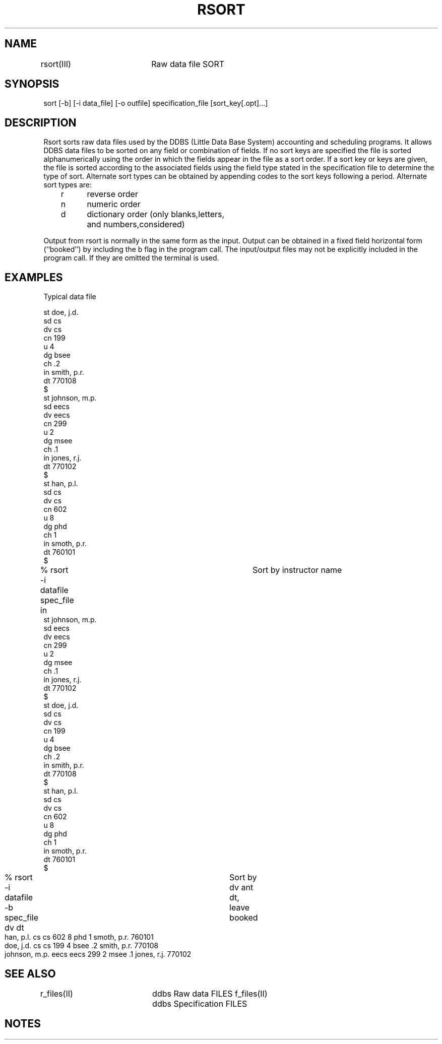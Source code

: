 .TH RSORT III 12/76-PRELIMINARY
.SH NAME
rsort(III)	Raw data file SORT
.SH SYNOPSIS
sort [-b] [-i data_file] [-o outfile] specification_file [sort_key[.opt]...]
.SH DESCRIPTION
.PP
Rsort sorts raw data files used by the 
DDBS (Little Data Base System) accounting
and scheduling programs.
It allows DDBS data files to be sorted on any
field or combination of fields.  If no sort keys are
specified the file is sorted alphanumerically using the
order in which the fields appear in the file as a sort
order.  If a sort key or keys are given, the file
is sorted according to the associated fields using
the field type stated in the specification file to determine
the type of sort.
Alternate sort types can be obtained by appending
codes to the sort keys following a period.
Alternate sort types are:
.nf
.sp 1
	r	reverse order
	n	numeric order
	d	dictionary order (only blanks,letters, 
		and numbers,considered)
.sp 1
.fi
.PP
Output from rsort is normally in the same form as the
input.  Output can be obtained in a fixed field horizontal
form (``booked'') by including the b flag 
in the program call.
The input/output files may not be explicitly included in
the program call. If they are omitted the terminal is used.
.SH EXAMPLES
.sp 
.nf
Typical data file 

st doe, j.d.
sd cs
dv cs
cn 199
u 4
dg bsee
ch .2
in smith, p.r.
dt 770108
$
st johnson, m.p.
sd eecs
dv eecs
cn 299
u 2
dg msee
ch .1
in jones, r.j.
dt 770102
$
st han, p.l.
sd cs
dv cs
cn 602
u 8
dg phd
ch 1
in smoth, p.r.
dt 760101
$
% rsort -i datafile spec_file in	Sort by instructor name
st johnson, m.p.
sd eecs
dv eecs
cn 299
u 2
dg msee
ch .1
in jones, r.j.
dt 770102
$
st doe, j.d.
sd cs
dv cs
cn 199
u 4
dg bsee
ch .2
in smith, p.r.
dt 770108
$
st han, p.l.
sd cs
dv cs
cn 602
u 8
dg phd
ch 1
in smoth, p.r.
dt 760101
$
.in -8
% rsort -i datafile -b spec_file dv dt	Sort by dv ant dt, leave booked
.nf
han, p.l.        cs    cs   602  8      phd  1      smoth, p.r.    760101 
doe, j.d.        cs    cs   199  4      bsee .2     smith, p.r.    770108 
johnson, m.p.    eecs  eecs 299  2      msee .1     jones, r.j.    770102 
.in +8
.nf
.SH "SEE ALSO"
r_files(II)	ddbs Raw data FILES
f_files(II)	ddbs Specification FILES
.SH NOTES

